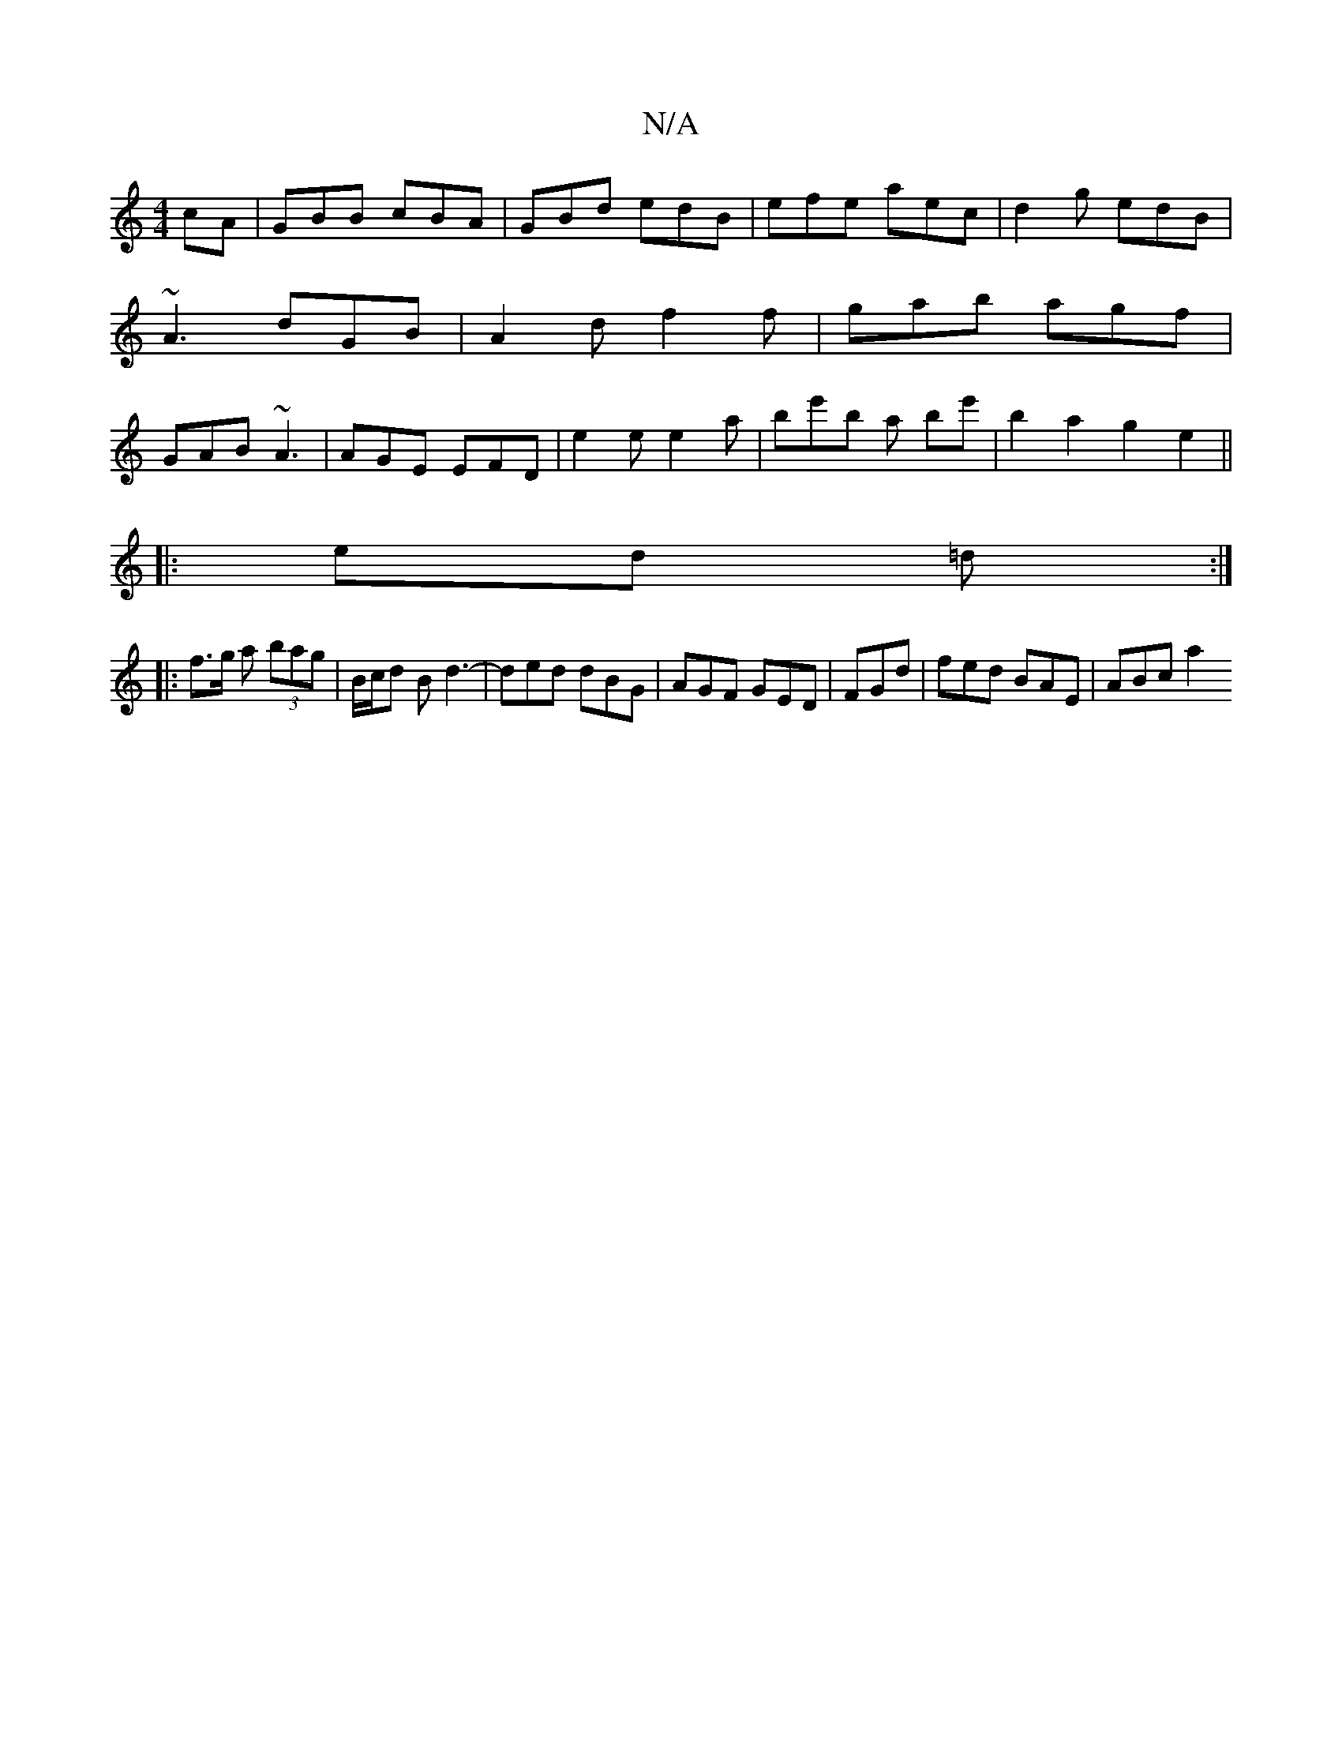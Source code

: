 X:1
T:N/A
M:4/4
R:N/A
K:Cmajor
cA|GBB cBA|GBd edB|efe aec|d2g edB|~A3 dGB|A2d f2f | gab agf | GAB ~A3 | AGE EFD | e2e e2a | be'b a be' | b2a2 g2e2 ||
|:ed =d :|
|: f>g a (3bag | B/c/d B d3- | ded dBG | AGF GED | FGd |fed BAE|ABc a2
